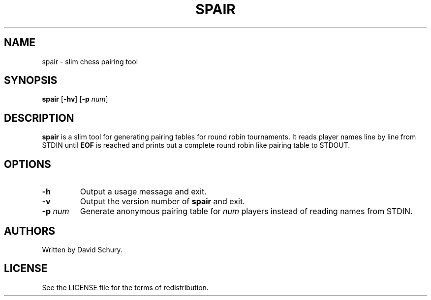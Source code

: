 .TH SPAIR 1 spair\-VERSION
.SH NAME
spair \- slim chess pairing tool
.SH SYNOPSIS
.B spair
.RB [ \-hv ]
.RB [ \-p
.IR num ]
.SH DESCRIPTION
.B spair
is a slim tool for generating pairing tables for round robin tournaments.
It reads player names line by line from STDIN until
.B EOF
is reached and prints out a complete round robin like pairing table to STDOUT.
.SH OPTIONS
.TP
.BI \-h
Output a usage message and exit.
.TP
.BI \-v
Output the version number of
.B spair
and exit.
.TP
.BI \-p " num"
Generate anonymous pairing table for
.I num
players instead of reading names from STDIN.
.SH AUTHORS
Written by David Schury.
.SH LICENSE
See the LICENSE file for the terms of redistribution.
